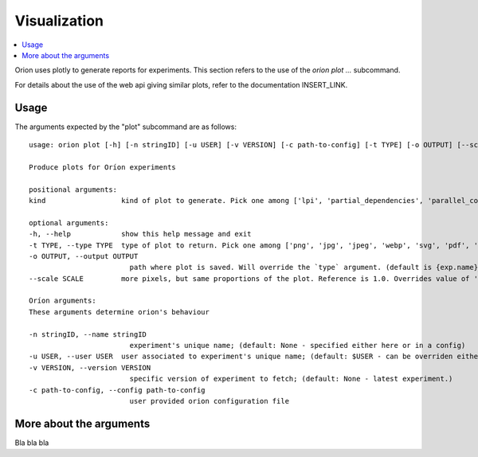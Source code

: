 *************
Visualization
*************

.. contents::
   :depth: 2
   :local:

Orion uses plotly to generate reports for experiments.
This section refers to the use of the `orion plot ...` subcommand.

For details about the use of the web api giving
similar plots, refer to the documentation INSERT_LINK.

Usage
=====

The arguments expected by the "plot" subcommand are as follows::

    usage: orion plot [-h] [-n stringID] [-u USER] [-v VERSION] [-c path-to-config] [-t TYPE] [-o OUTPUT] [--scale SCALE] kind

    Produce plots for Oríon experiments

    positional arguments:
    kind                  kind of plot to generate. Pick one among ['lpi', 'partial_dependencies', 'parallel_coordinates', 'regret']

    optional arguments:
    -h, --help            show this help message and exit
    -t TYPE, --type TYPE  type of plot to return. Pick one among ['png', 'jpg', 'jpeg', 'webp', 'svg', 'pdf', 'html', 'json'] (default: png)
    -o OUTPUT, --output OUTPUT
                            path where plot is saved. Will override the `type` argument. (default is {exp.name}_{kind}.{type})
    --scale SCALE         more pixels, but same proportions of the plot. Reference is 1.0. Overrides value of 'scale' in plotly.io.write_image.

    Oríon arguments:
    These arguments determine orion's behaviour

    -n stringID, --name stringID
                            experiment's unique name; (default: None - specified either here or in a config)
    -u USER, --user USER  user associated to experiment's unique name; (default: $USER - can be overriden either here or in a config)
    -v VERSION, --version VERSION
                            specific version of experiment to fetch; (default: None - latest experiment.)
    -c path-to-config, --config path-to-config
                            user provided orion configuration file

More about the arguments
========================

Bla bla bla